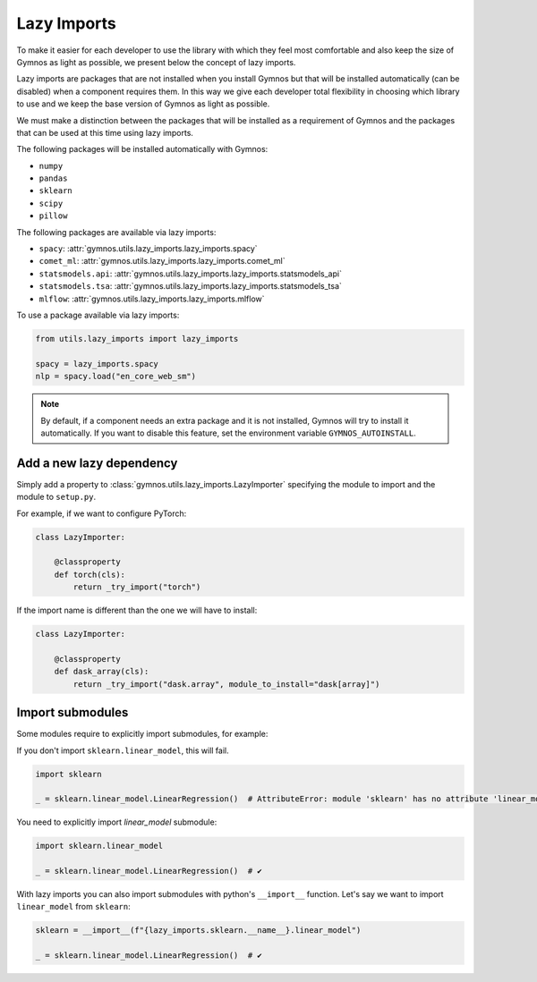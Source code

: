 #####################
Lazy Imports
#####################

To make it easier for each developer to use the library with which they feel most comfortable and also keep the size of Gymnos as light as possible, we present below the concept of lazy imports.

Lazy imports are packages that are not installed when you install Gymnos but that will be installed automatically (can be disabled) when a component requires them. In this way we give each developer total flexibility in choosing which library to use and we keep the base version of Gymnos as light as possible.

We must make a distinction between the packages that will be installed as a requirement of Gymnos and the packages that can be used at this time using lazy imports.

The following packages will be installed automatically with Gymnos:

- ``numpy``
- ``pandas``
- ``sklearn``
- ``scipy``
- ``pillow``

The following packages are available via lazy imports:

- ``spacy``: :attr:`gymnos.utils.lazy_imports.lazy_imports.spacy`
- ``comet_ml``: :attr:`gymnos.utils.lazy_imports.lazy_imports.comet_ml`
- ``statsmodels.api``: :attr:`gymnos.utils.lazy_imports.lazy_imports.statsmodels_api`
- ``statsmodels.tsa``: :attr:`gymnos.utils.lazy_imports.lazy_imports.statsmodels_tsa`
- ``mlflow``: :attr:`gymnos.utils.lazy_imports.lazy_imports.mlflow`

To use a package available via lazy imports:

.. code-block:: python

    from utils.lazy_imports import lazy_imports

    spacy = lazy_imports.spacy
    nlp = spacy.load("en_core_web_sm")

.. note::

    By default, if a component needs an extra package and it is not installed, Gymnos will try to install it automatically. If you want to disable this feature, set the environment variable ``GYMNOS_AUTOINSTALL``.

Add a new lazy dependency
===========================

Simply add a property to :class:`gymnos.utils.lazy_imports.LazyImporter` specifying the module to import and the module to ``setup.py``.

For example, if we want to configure PyTorch:

.. code-block:: python

    class LazyImporter:

        @classproperty
        def torch(cls):
            return _try_import("torch")

If the import name is different than the one we will have to install:

.. code-block:: python

    class LazyImporter:

        @classproperty
        def dask_array(cls):
            return _try_import("dask.array", module_to_install="dask[array]")

Import submodules
====================

Some modules require to explicitly import submodules, for example:

If you don't import ``sklearn.linear_model``, this will fail.

.. code-block:: python

    import sklearn

    _ = sklearn.linear_model.LinearRegression()  # AttributeError: module 'sklearn' has no attribute 'linear_model'

You need to explicitly import `linear_model` submodule:

.. code-block:: python

    import sklearn.linear_model

    _ = sklearn.linear_model.LinearRegression()  # ✔️


With lazy imports you can also import submodules with python's ``__import__`` function.
Let's say we want to import ``linear_model`` from ``sklearn``:

.. code-block:: python

    sklearn = __import__(f"{lazy_imports.sklearn.__name__}.linear_model")

    _ = sklearn.linear_model.LinearRegression()  # ✔️
